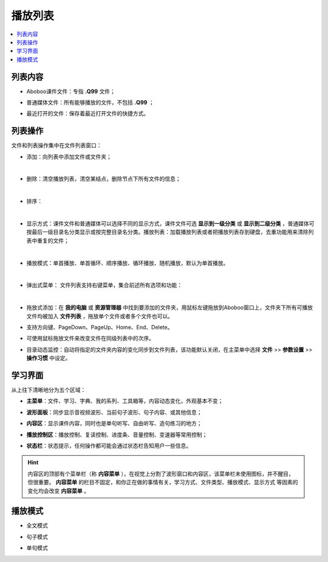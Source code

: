 ================
播放列表
================

.. contents:: :local:

列表内容
==============

* Aboboo课件文件：专指 **.Q99** 文件；
* 普通媒体文件：所有能够播放的文件，不包括 **.Q99** ；
* 最近打开的文件：保存着最近打开文件的快捷方式。

  .. image:: /images/P50-1.PNG

列表操作
========
文件和列表操作集中在文件列表窗口：


* 添加：向列表中添加文件或文件夹；

  .. image:: /images/P1025.PNG

| 

* 删除：清空播放列表，清空某结点，删除节点下所有文件的信息；

  .. image:: /images/P1026.PNG

| 

* 排序：

  .. image:: /images/P1027.PNG

| 

* 显示方式：课件文件和普通媒体可以选择不同的显示方式，课件文件可选 **显示到一级分类** 或 **显示到二级分类** ，普通媒体可按最后一级目录名分类显示或按完整目录名分类。播放列表：加载播放列表或者把播放列表存到硬盘，去重功能用来清除列表中重复的文件；

  .. image:: /images/P1028.PNG

| 

* 播放模式：单首播放、单首循环、顺序播放、循环播放、随机播放，默认为单首播放。

  .. image:: /images/P1029.PNG

| 

* 弹出式菜单： 文件列表支持右键菜单，集合前述所有选项和功能：

  .. image:: /images/P1030.PNG

| 

* 拖放式添加：在 **我的电脑** 或 **资源管理器** 中找到要添加的文件夹，用鼠标左键拖放到Aboboo窗口上，文件夹下所有可播放文件均被加入 **文件列表** ，拖放单个文件或者多个文件也可以。
* 支持方向键、PageDown、PageUp、Home、End、Delete。
* 可使用鼠标拖放文件来改变文件在同级列表中的次序。

* 目录动态监控：自动将指定的文件夹内容的变化同步到文件列表，该功能默认关闭，在主菜单中选择 **文件** >> **参数设置** >> **操作习惯** 中设定。

  .. image:: /images/P1031.PNG
    :width: 500px 


学习界面
========

从上往下清晰地分为五个区域：

* **主菜单**\ ：文件、学习、字典、我的系列、工具箱等，内容动态变化，外观基本不变；
* **波形面板**\ ：同步显示音视频波形、当前句子波形、句子内容、或其他信息；
* **内容区**\ ：显示课件内容，同时也是单句听写、自由听写、造句练习的地方；
* **播放控制区**\ ：播放控制、复读控制、进度条、音量控制、变速器等常用控制；
* **状态栏**\ ：状态提示，任何操作都可能会通过状态栏告知用户一些信息。

  .. image:: /images/play-courseware.jpg

.. Hint::
  内容区的顶部有个菜单栏（称 **内容菜单** ），在视觉上分割了波形窗口和内容区，该菜单栏未使用图标，并不醒目，但很重要。
  **内容菜单** 的栏目不固定，和你正在做的事情有关，学习方式、文件类型、播放模式、显示方式
  等因素的变化均会改变 **内容菜单** 。

播放模式
========

* 全文模式
  
  .. image:: /images/P1039.PNG
    :width: 500px 
  

* 句子模式
  
  .. image:: /images/P1040.PNG
    :width: 500px 
  
* 单句模式
  
  .. image:: /images/P1041.PNG
    :width: 500px 
  
